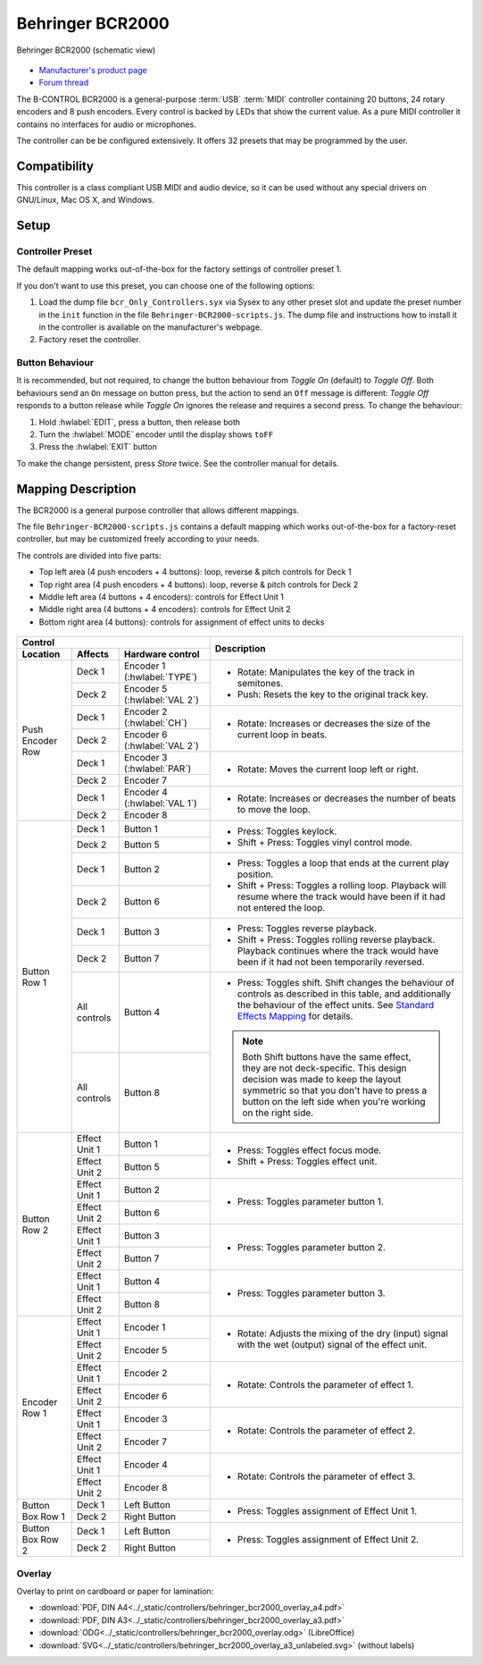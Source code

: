 .. _behringer-b-control-bcr2000:

Behringer BCR2000
=================

.. figure:: ../_static/controllers/behringer_bcr2000.svg
   :align: center
   :width: 90%
   :figwidth: 100%
   :alt: Behringer BCR2000 (schematic view)
   :figclass: pretty-figures

   Behringer BCR2000 (schematic view)

- `Manufacturer's product page <https://www.behringer.com/behringer/product?modelCode=P0245>`_
- `Forum thread <https://mixxx.discourse.group/t/behringer-b-control-bcr2000/20287>`_

The B-CONTROL BCR2000 is a general-purpose :term:`USB` :term:`MIDI` controller containing 20
buttons, 24 rotary encoders and 8 push encoders. Every control is backed by LEDs that show the
current value. As a pure MIDI controller it contains no interfaces for audio or microphones.

The controller can be be configured extensively.
It offers 32 presets that may be programmed by the user.

.. versionadded:: 2.3

Compatibility
-------------

This controller is a class compliant USB MIDI and audio device, so it can be used without any
special drivers on GNU/Linux, Mac OS X, and Windows.

Setup
-----
Controller Preset
^^^^^^^^^^^^^^^^^
The default mapping works out-of-the-box for the factory settings of controller preset 1.

If you don't want to use this preset, you can choose one of the following options:

#. Load the dump file ``bcr_Only_Controllers.syx`` via Sysex to any other preset slot and update
   the preset number in the ``init`` function in the file ``Behringer-BCR2000-scripts.js``.
   The dump file and instructions how to install it in the controller is available on the
   manufacturer's webpage.
#. Factory reset the controller.

Button Behaviour
^^^^^^^^^^^^^^^^
It is recommended, but not required, to change the button behaviour from *Toggle On* (default)
to *Toggle Off*. Both behaviours send an ``On`` message on button press, but the action to
send an ``Off`` message is different: *Toggle Off* responds to a button release while *Toggle On*
ignores the release and requires a second press. To change the behaviour:

#. Hold :hwlabel:`EDIT`, press a button, then release both
#. Turn the :hwlabel:`MODE` encoder until the display shows ``toFF``
#. Press the :hwlabel:`EXIT` button

To make the change persistent, press *Store* twice. See the controller manual for details.

Mapping Description
-------------------
The BCR2000 is a general purpose controller that allows different mappings.

The file ``Behringer-BCR2000-scripts.js`` contains a default mapping which works
out-of-the-box for a factory-reset controller, but may be customized freely according to your needs.

The controls are divided into five parts:

- Top left area (4 push encoders + 4 buttons): loop, reverse & pitch controls for Deck 1
- Top right area (4 push encoders + 4 buttons): loop, reverse & pitch controls for Deck 2
- Middle left area (4 buttons + 4 encoders): controls for Effect Unit 1
- Middle right area (4 buttons + 4 encoders): controls for Effect Unit 2
- Bottom right area (4 buttons): controls for assignment of effect units to decks

.. figure:: ../_static/controllers/behringer_bcr2000_overlay.svg
  :width: 600

+-------------------------------------------------------+-----------------------------------------------------------------------------+
| Control                                               | Description                                                                 |
+------------------+---------------+--------------------+                                                                             |
| Location         | Affects       | Hardware control   |                                                                             |
+==================+===============+====================+=============================================================================+
| Push Encoder Row | Deck 1        | Encoder 1          | - Rotate: Manipulates the key of the track in semitones.                    |
|                  |               | (:hwlabel:`TYPE`)  | - Push: Resets the key to the original track key.                           |
|                  +---------------+--------------------+                                                                             |
|                  | Deck 2        | Encoder 5          |                                                                             |
|                  |               | (:hwlabel:`VAL 2`) |                                                                             |
+                  +---------------+--------------------+-----------------------------------------------------------------------------+
|                  | Deck 1        | Encoder 2          | - Rotate: Increases or decreases the size of the current loop in beats.     |
|                  |               | (:hwlabel:`CH`)    |                                                                             |
|                  +---------------+--------------------+                                                                             |
|                  | Deck 2        | Encoder 6          |                                                                             |
|                  |               | (:hwlabel:`VAL 2`) |                                                                             |
+                  +---------------+--------------------+-----------------------------------------------------------------------------+
|                  | Deck 1        | Encoder 3          | - Rotate: Moves the current loop left or right.                             |
|                  |               | (:hwlabel:`PAR`)   |                                                                             |
|                  +---------------+--------------------+                                                                             |
|                  | Deck 2        | Encoder 7          |                                                                             |
+                  +---------------+--------------------+-----------------------------------------------------------------------------+
|                  | Deck 1        | Encoder 4          | - Rotate: Increases or decreases the number of beats to move the loop.      |
|                  |               | (:hwlabel:`VAL 1`) |                                                                             |
|                  +---------------+--------------------+                                                                             |
|                  | Deck 2        | Encoder 8          |                                                                             |
+------------------+---------------+--------------------+-----------------------------------------------------------------------------+
| Button Row 1     | Deck 1        | Button 1           | - Press: Toggles keylock.                                                   |
|                  +---------------+--------------------+ - Shift + Press: Toggles vinyl control mode.                                |
|                  | Deck 2        | Button 5           |                                                                             |
+                  +---------------+--------------------+-----------------------------------------------------------------------------+
|                  | Deck 1        | Button 2           | - Press: Toggles a loop that ends at the current play position.             |
|                  +---------------+--------------------+ - Shift + Press: Toggles a rolling loop. Playback will resume where         |
|                  | Deck 2        | Button 6           |   the track would have been if it had not entered the loop.                 |
+                  +---------------+--------------------+-----------------------------------------------------------------------------+
|                  | Deck 1        | Button 3           | - Press: Toggles reverse playback.                                          |
|                  +---------------+--------------------+ - Shift + Press: Toggles rolling reverse playback. Playback continues       |
|                  | Deck 2        | Button 7           |   where the track would have been if it had not been temporarily reversed.  |
+                  +---------------+--------------------+-----------------------------------------------------------------------------+
|                  | All controls  | Button 4           | - Press: Toggles shift.                                                     |
|                  +---------------+--------------------+   Shift changes the behaviour of controls as described in this table, and   |
|                  | All controls  | Button 8           |   additionally the behaviour of the effect units. See                       |
|                  |               |                    |   `Standard Effects Mapping                                                 |
|                  |               |                    |   <https://github.com/mixxxdj/mixxx/wiki/Standard%20Effects%20Mapping>`_    |
|                  |               |                    |   for details.                                                              |
|                  |               |                    |                                                                             |
|                  |               |                    | .. note:: Both Shift buttons have the same effect, they are not             |
|                  |               |                    |   deck-specific. This design decision was made to keep the layout symmetric |
|                  |               |                    |   so that you don't have to press a button on the left side when you're     |
|                  |               |                    |   working on the right side.                                                |
+------------------+---------------+--------------------+-----------------------------------------------------------------------------+
| Button Row 2     | Effect Unit 1 | Button 1           | - Press: Toggles effect focus mode.                                         |
|                  +---------------+--------------------+ - Shift + Press: Toggles effect unit.                                       |
|                  | Effect Unit 2 | Button 5           |                                                                             |
+                  +---------------+--------------------+-----------------------------------------------------------------------------+
|                  | Effect Unit 1 | Button 2           | - Press: Toggles parameter button 1.                                        |
|                  +---------------+--------------------+                                                                             |
|                  | Effect Unit 2 | Button 6           |                                                                             |
+                  +---------------+--------------------+-----------------------------------------------------------------------------+
|                  | Effect Unit 1 | Button 3           | - Press: Toggles parameter button 2.                                        |
|                  +---------------+--------------------+                                                                             |
|                  | Effect Unit 2 | Button 7           |                                                                             |
+                  +---------------+--------------------+-----------------------------------------------------------------------------+
|                  | Effect Unit 1 | Button 4           | - Press: Toggles parameter button 3.                                        |
|                  +---------------+--------------------+                                                                             |
|                  | Effect Unit 2 | Button 8           |                                                                             |
+------------------+---------------+--------------------+-----------------------------------------------------------------------------+
| Encoder Row 1    | Effect Unit 1 | Encoder 1          | - Rotate: Adjusts the mixing of the dry (input) signal with the wet         |
|                  +---------------+--------------------+   (output) signal of the effect unit.                                       |
|                  | Effect Unit 2 | Encoder 5          |                                                                             |
+                  +---------------+--------------------+-----------------------------------------------------------------------------+
|                  | Effect Unit 1 | Encoder 2          | - Rotate: Controls the parameter of effect 1.                               |
|                  +---------------+--------------------+                                                                             |
|                  | Effect Unit 2 | Encoder 6          |                                                                             |
+                  +---------------+--------------------+-----------------------------------------------------------------------------+
|                  | Effect Unit 1 | Encoder 3          | - Rotate: Controls the parameter of effect 2.                               |
|                  +---------------+--------------------+                                                                             |
|                  | Effect Unit 2 | Encoder 7          |                                                                             |
+                  +---------------+--------------------+-----------------------------------------------------------------------------+
|                  | Effect Unit 1 | Encoder 4          | - Rotate: Controls the parameter of effect 3.                               |
|                  +---------------+--------------------+                                                                             |
|                  | Effect Unit 2 | Encoder 8          |                                                                             |
+------------------+---------------+--------------------+-----------------------------------------------------------------------------+
| Button Box Row 1 | Deck 1        | Left Button        | - Press: Toggles assignment of Effect Unit 1.                               |
|                  +---------------+--------------------+                                                                             |
|                  | Deck 2        | Right Button       |                                                                             |
+------------------+---------------+--------------------+-----------------------------------------------------------------------------+
| Button Box Row 2 | Deck 1        | Left Button        | - Press: Toggles assignment of Effect Unit 2.                               |
|                  +---------------+--------------------+                                                                             |
|                  | Deck 2        | Right Button       |                                                                             |
+------------------+---------------+--------------------+-----------------------------------------------------------------------------+

Overlay
^^^^^^^
Overlay to print on cardboard or paper for lamination:

- :download:`PDF, DIN A4<../_static/controllers/behringer_bcr2000_overlay_a4.pdf>`
- :download:`PDF, DIN A3<../_static/controllers/behringer_bcr2000_overlay_a3.pdf>`
- :download:`ODG<../_static/controllers/behringer_bcr2000_overlay.odg>` (LibreOffice)
- :download:`SVG<../_static/controllers/behringer_bcr2000_overlay_a3_unlabeled.svg>` (without labels)
